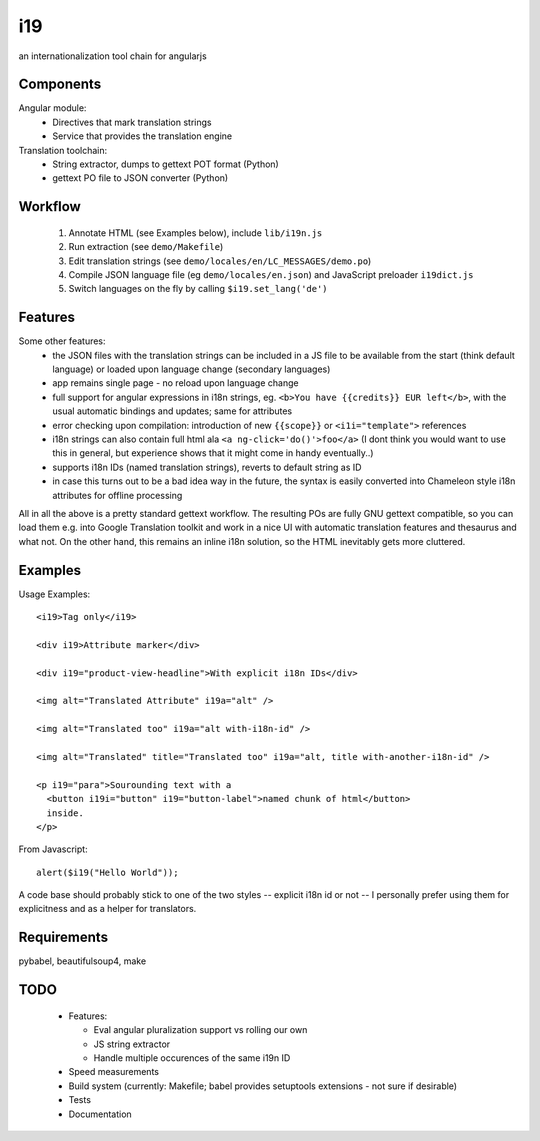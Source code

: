 i19
===

an internationalization tool chain for angularjs

Components
----------

Angular module:
 * Directives that mark translation strings
 * Service that provides the translation engine

Translation toolchain:
 * String extractor, dumps to gettext POT format (Python)
 * gettext PO file to JSON converter (Python)

Workflow
--------

 1. Annotate HTML (see Examples below), include ``lib/i19n.js``
 2. Run extraction (see ``demo/Makefile``)
 3. Edit translation strings (see ``demo/locales/en/LC_MESSAGES/demo.po``)
 4. Compile JSON language file (eg ``demo/locales/en.json``) and 
    JavaScript preloader ``i19dict.js``
 5. Switch languages on the fly by calling ``$i19.set_lang('de')``


Features
--------

Some other features:
 * the JSON files with the translation strings can be included in a JS file to be available from the start (think default language) or loaded upon language change (secondary languages)
 * app remains single page - no reload upon language change
 * full support for angular expressions in i18n strings, eg. ``<b>You have {{credits}} EUR left</b>``, with the usual automatic bindings and updates; same for attributes
 * error checking upon compilation: introduction of new ``{{scope}}`` or ``<i1i="template">`` references
 * i18n strings can also contain full html ala ``<a ng-click='do()'>foo</a>`` (I dont think you would want to use this in general, but experience shows that it might come in handy eventually..)
 * supports i18n IDs (named translation strings), reverts to default string as ID
 * in case this turns out to be a bad idea way in the future, the syntax is easily converted into Chameleon style i18n attributes for offline processing

All in all the above is a pretty standard gettext workflow. The resulting POs are fully GNU gettext compatible, so you can load them e.g. into Google Translation toolkit and work in a nice UI with automatic translation features and thesaurus and what not.
On the other hand, this remains an inline i18n solution, so the HTML inevitably gets more cluttered.


Examples
--------

.. highlight:: html

Usage Examples::

    <i19>Tag only</i19>

    <div i19>Attribute marker</div>

    <div i19="product-view-headline">With explicit i18n IDs</div>

    <img alt="Translated Attribute" i19a="alt" />

    <img alt="Translated too" i19a="alt with-i18n-id" />

    <img alt="Translated" title="Translated too" i19a="alt, title with-another-i18n-id" />

    <p i19="para">Sourounding text with a
      <button i19i="button" i19="button-label">named chunk of html</button>
      inside.
    </p>


.. highlight:: javascript

From Javascript::

    alert($i19("Hello World"));

A code base should probably stick to one of the two styles -- explicit i18n id or not --
I personally prefer using them for explicitness and as a helper for translators.


Requirements
------------

pybabel, beautifulsoup4, make


TODO
----

 * Features:

   * Eval angular pluralization support vs rolling our own
   * JS string extractor
   * Handle multiple occurences of the same i19n ID

 * Speed measurements
 * Build system (currently: Makefile; babel provides setuptools extensions - not sure if desirable)
 * Tests
 * Documentation

